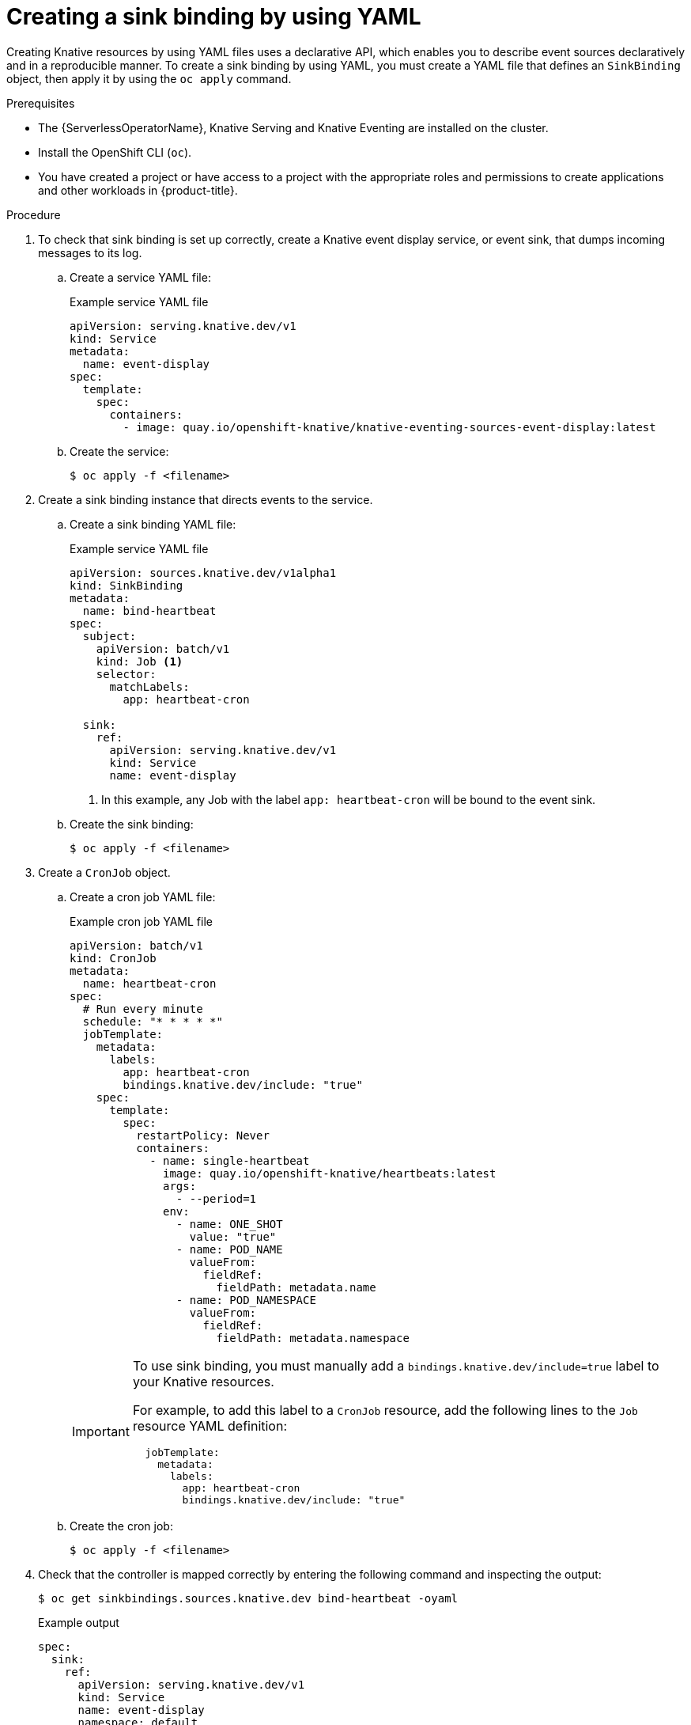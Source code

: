 // Module included in the following assemblies:
//
// * /serverless/eventing/event-sources/serverless-custom-event-sources.adoc

:_content-type: PROCEDURE
[id="serverless-sinkbinding-yaml_{context}"]
= Creating a sink binding by using YAML

Creating Knative resources by using YAML files uses a declarative API, which enables you to describe event sources declaratively and in a reproducible manner. To create a sink binding by using YAML, you must create a YAML file that defines an `SinkBinding` object, then apply it by using the `oc apply` command.

.Prerequisites

* The {ServerlessOperatorName}, Knative Serving and Knative Eventing are installed on the cluster.
* Install the OpenShift CLI (`oc`).
* You have created a project or have access to a project with the appropriate roles and permissions to create applications and other workloads in {product-title}.

.Procedure

. To check that sink binding is set up correctly, create a Knative event display service, or event sink, that dumps incoming messages to its log.

.. Create a service YAML file:
+
.Example service YAML file
[source,yaml]
----
apiVersion: serving.knative.dev/v1
kind: Service
metadata:
  name: event-display
spec:
  template:
    spec:
      containers:
        - image: quay.io/openshift-knative/knative-eventing-sources-event-display:latest
----
.. Create the service:
+
[source,terminal]
----
$ oc apply -f <filename>
----

. Create a sink binding instance that directs events to the service.

.. Create a sink binding YAML file:
+
.Example service YAML file
[source,yaml]
----
apiVersion: sources.knative.dev/v1alpha1
kind: SinkBinding
metadata:
  name: bind-heartbeat
spec:
  subject:
    apiVersion: batch/v1
    kind: Job <1>
    selector:
      matchLabels:
        app: heartbeat-cron

  sink:
    ref:
      apiVersion: serving.knative.dev/v1
      kind: Service
      name: event-display
----
<1> In this example, any Job with the label `app: heartbeat-cron` will be bound to the event sink.

.. Create the sink binding:
+
[source,terminal]
----
$ oc apply -f <filename>
----

. Create a `CronJob` object.

.. Create a cron job YAML file:
+
.Example cron job YAML file
[source,yaml]
----
apiVersion: batch/v1
kind: CronJob
metadata:
  name: heartbeat-cron
spec:
  # Run every minute
  schedule: "* * * * *"
  jobTemplate:
    metadata:
      labels:
        app: heartbeat-cron
        bindings.knative.dev/include: "true"
    spec:
      template:
        spec:
          restartPolicy: Never
          containers:
            - name: single-heartbeat
              image: quay.io/openshift-knative/heartbeats:latest
              args:
                - --period=1
              env:
                - name: ONE_SHOT
                  value: "true"
                - name: POD_NAME
                  valueFrom:
                    fieldRef:
                      fieldPath: metadata.name
                - name: POD_NAMESPACE
                  valueFrom:
                    fieldRef:
                      fieldPath: metadata.namespace
----
+
[IMPORTANT]
====
To use sink binding, you must manually add a `bindings.knative.dev/include=true` label to your Knative resources.

For example, to add this label to a `CronJob` resource, add the following lines to the `Job` resource YAML definition:

[source,yaml]
----
  jobTemplate:
    metadata:
      labels:
        app: heartbeat-cron
        bindings.knative.dev/include: "true"
----

====
+
.. Create the cron job:
+
[source,terminal]
----
$ oc apply -f <filename>
----

. Check that the controller is mapped correctly by entering the following command and inspecting the output:
+
[source,terminal]
----
$ oc get sinkbindings.sources.knative.dev bind-heartbeat -oyaml
----
+
.Example output
[source,yaml]
----
spec:
  sink:
    ref:
      apiVersion: serving.knative.dev/v1
      kind: Service
      name: event-display
      namespace: default
  subject:
    apiVersion: batch/v1
    kind: Job
    namespace: default
    selector:
      matchLabels:
        app: heartbeat-cron
----

.Verification

You can verify that the Kubernetes events were sent to the Knative event sink by looking at the message dumper function logs.

. Enter the command:
+
[source,terminal]
----
$ oc get pods
----

. Enter the command:
+
[source,terminal]
----
$ oc logs $(oc get pod -o name | grep event-display) -c user-container
----
+
.Example output
[source,terminal]
----
☁️  cloudevents.Event
Validation: valid
Context Attributes,
  specversion: 1.0
  type: dev.knative.eventing.samples.heartbeat
  source: https://knative.dev/eventing-contrib/cmd/heartbeats/#event-test/mypod
  id: 2b72d7bf-c38f-4a98-a433-608fbcdd2596
  time: 2019-10-18T15:23:20.809775386Z
  contenttype: application/json
Extensions,
  beats: true
  heart: yes
  the: 42
Data,
  {
    "id": 1,
    "label": ""
  }
----
